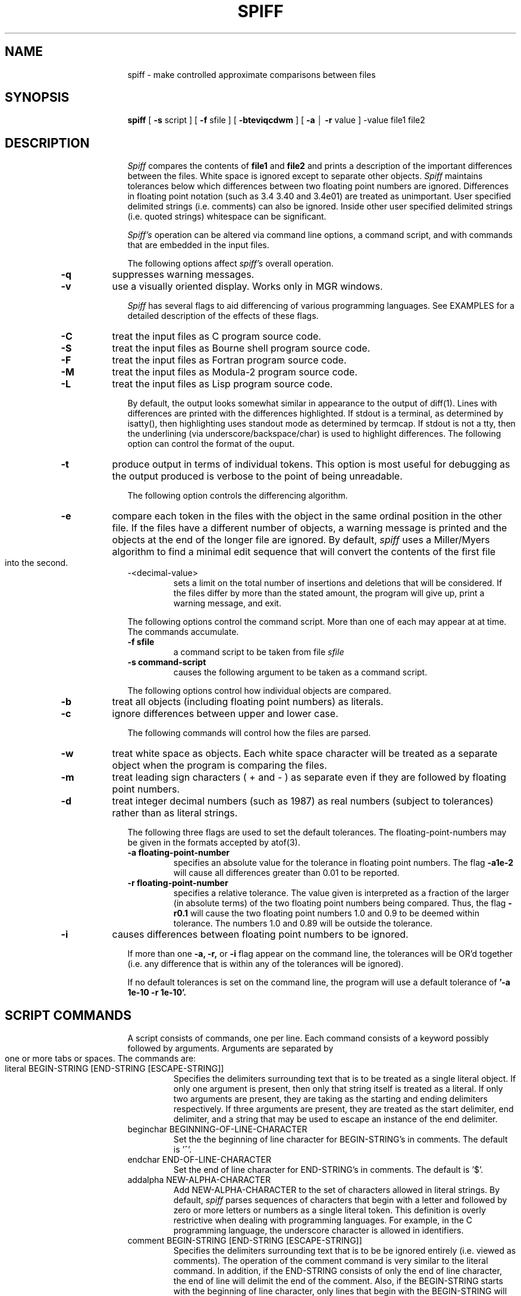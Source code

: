 .ll 6i
.pl 10.5i
.po 1.25i
.\"	@(#)spiff.1	1.0 (Bellcore) 9/20/87
.\"
.lt 6.0i
.TH SPIFF 1 "February 2, 1988"
.AT 3
.SH NAME
spiff \- make controlled approximate comparisons between files 
.SH SYNOPSIS
.B spiff
[
.B \-s
script ] [
.B \-f
sfile ] [
.B \-bteviqcdwm
] [
.B \-a
\(br
.B \-r
value ] \-value file1 file2
.SH DESCRIPTION
.I Spiff
compares the contents of 
.B file1
and
.B file2
and prints a description of the important differences between
the files.
White space is ignored except to separate other objects.
.I Spiff
maintains tolerances below which differences between two floating point
numbers are ignored. 
Differences in floating point notation (such as 3.4 3.40 and 3.4e01)
are treated as unimportant.
User specified delimited strings (i.e. comments) can also be ignored.
Inside other user specified delimited strings
(i.e. quoted strings) whitespace can be significant.
.PP
.I Spiff's
operation can be altered via command line options, a command script, and with
commands that are embedded in the input files.
.PP
The following options affect
.I spiff's
overall operation.
.TP
.B \-q
suppresses warning messages.
.TP
.B \-v
use a visually oriented display.  Works only in MGR windows.
.PP
.I Spiff
has several flags to aid differencing of various programming languages.
See EXAMPLES for a detailed description of the effects of these flags.
.TP
.B \-C
treat the input files as C program source code.
.TP
.B \-S
treat the input files as Bourne shell program source code.
.TP
.B \-F
treat the input files as Fortran program source code.
.TP
.B \-M
treat the input files as Modula-2 program source code.
.TP
.B \-L
treat the input files as Lisp program source code.
.PP
By default, the output looks somewhat similar in appearance
to the output of diff(1).  Lines with differences are printed with
the differences highlighted.  If stdout is a terminal, as determined
by isatty(), then highlighting uses standout mode as determined by termcap.
If stdout is not a tty, then the underlining (via underscore/backspace/char)
is used to highlight differences.
The following option can control the format of the ouput.
.TP
.B \-t
produce output in terms of individual tokens.  This option is
most useful for debugging as the output produced is verbose to
the point of being unreadable.
.PP
The following option controls the differencing algorithm.
.TP
.B \-e
compare each token 
in the files with the object in the same ordinal
position in the other file.  If the files have a different number
of objects, a warning message is printed
and the objects at the end of the longer file are ignored.
By default,
.I spiff
uses a Miller/Myers algorithm to find a minimal edit sequence
that will convert the contents of the first file into the second.
.TP
\-<decimal-value>
sets a limit on the total number of insertions and deletions
that will be considered.
If the files differ by more than the stated amount,
the program will give up, print a warning message, and exit.
.PP
The following options control the command script.  More than one of
each may appear at at time. The commands accumulate.
.TP
.B \-f sfile
a command script to be taken from file
.IR sfile 
.TP
.B \-s command-script
causes the following argument to be taken as a command script.
.PP
The following options control how individual objects are compared.
.TP
.B \-b
treat all objects (including floating point numbers) as literals.
.TP
.B \-c
ignore differences between upper and lower case.
.PP
The following commands will control how the files are parsed.
.TP
.B \-w
treat white space as objects.  Each white space character will
be treated as a separate object when the program is comparing the
files.
.TP
.B \-m
treat leading sign characters ( + and \- ) as separate even
if they are followed by floating point numbers.
.TP
.B \-d
treat integer decimal numbers (such as 1987) as real numbers (subject to
tolerances) rather than as literal strings.
.PP
The following three flags are used to set the default tolerances.
The floating-point-numbers may be given in the formats accepted
by atof(3).
.TP
.B \-a floating-point-number
specifies an absolute value for the tolerance in floating point numbers.
The flag
.B \-a1e-2
will cause all differences greater than 0.01 to be reported.
.TP
.B \-r floating-point-number
specifies a relative tolerance. The value given is interpreted
as a fraction of the larger (in absolute terms) 
of the two floating point numbers being compared.
Thus, the flag
.B \-r0.1
will cause the two floating point numbers 1.0 and 0.9 to be deemed within
tolerance. The numbers 1.0 and 0.89 will be outside the tolerance.
.TP
.B \-i
causes differences between floating point numbers to be ignored.
.PP
If more than one
.B \-a, \-r,
or
.B \-i
flag appear on the command line,
the tolerances will be OR'd together (i.e. any difference that is within
any of the tolerances will be ignored). 
.PP
If no default tolerances is set on the command line,
the program will use a default tolerance of
.B '\-a 1e-10 \-r 1e-10'.
.SH SCRIPT COMMANDS
.PP
A script consists of commands, one per line.
Each command consists of a keyword possibly followed by arguments.
Arguments are separated by one or more tabs or spaces.
The commands are:
.TP
literal BEGIN-STRING [END-STRING [ESCAPE-STRING]]
Specifies the delimiters surrounding text that is to be treated as a single
literal object. If only one argument is present, then only that string itself is treated
as a literal. If only two arguments are present, they are taking as the starting
and ending delimiters respectively.  If three arguments are present, they are treated
as the start delimiter, end delimiter, and a string that may be used to escape
an instance of the end delimiter.
.TP
beginchar BEGINNING-OF-LINE-CHARACTER
Set the the beginning of line character for BEGIN-STRING's in comments.
The default is '^'.
.TP
endchar END-OF-LINE-CHARACTER
Set the end of line character for END-STRING's in comments.
The default is '$'.
.TP
addalpha NEW-ALPHA-CHARACTER
Add NEW-ALPHA-CHARACTER to the set of characters allowed in literal strings.
By default, 
.I spiff
parses sequences of characters that begin with a letter and followed by
zero or more letters or numbers as a single literal token.  This definition
is overly restrictive when dealing with programming languages.
For example, in the C programming language,
the underscore character is allowed in identifiers. 
.TP
comment BEGIN-STRING [END-STRING [ESCAPE-STRING]]
Specifies the delimiters surrounding text that is to be be ignored entirely
(i.e. viewed as comments).
The operation of the comment command is very similar to the literal command.
In addition, if the END-STRING consists of only
the end of line character, the end of line will delimit the end of the comment.
Also, if the BEGIN-STRING starts with the beginning of line character, only
lines that begin with the BEGIN-STRING will be ignored.
.PP
More than one comment specification and more than one literal string specification
may be specified at a time.
.TP
nestcom BEGIN-STRING [END-STRING [ESCAPE-STRING]]
Similar to the comment command, but allows comments to be nested.
Note, due to the design of the parser nested comments can not
have a BEGIN-STRING that starts with the beginning of line character.  
.TP
resetcomments
Clears the list of comment specifications.
.TP
resetliterals
Clears the list of literal specifications.
.TP
tol [aVALUE\(brrVALUE\(bri\(brd . . . [ ; aVALUE\(brrVALUE\(bri\(brd . . . ] . . . ]
set the tolerance for floating point comparisons.  
The arguments to the tol command are a set of tolerance specifications
separated by semicolons.  If more than one a,r,d, or i appears within
a specification, then the tolerances are OR'd together (i.e. any difference
that is within any tolerance will be ignored).
The semantics of a,r, and i are identical to the
.B \-a, \-r,
and
.B \-i
flags. The d means that the default tolerance (as specified by the invocation
options) should be used.
If more than one specification appears on the line, the first
specification is applied to the first floating point number on each line,
the second specification to the second floating point number one each line
of the input files, and so on.  If there are more floating point numbers
on a given line of input than tolerance specifications,
the last specification is used repeatedly for all remaining floating point numbers
on that line.
.TP
command STRING
lines in the input file that start with STRING will be interpreted as
command lines. If no "command" is given as part of a
.B \-s
or
.B \-f
then it will be impossible to embed commands in the input files.
.TP
rem
.TP
#
used to places human readable remarks into a commands script. Note that the
use of the '#' character differs from other command languages (for instance
the Bourne shell).
.I Spiff
will only recognize the '#' as beginning a comment when it is the first
non-blank character on the command line.  A '#' character appearing elsewhere
will be treated as part of the command.  Cautious users should use 'rem'.
Those hopelessly addicted to '#' as a comment character can have command
scripts with a familiar format.
.PP
Tolerances specified in the command scripts have precedence over the tolerance
specified on the invocation command line. The tolerance specified in
.I file1
has precedence over the tolerance specified in
.I file2.
.PP
.SH VISUAL MODE
If
.I spiff
is invoked with the \-v option, it will enter an interactive mode rather
than produce an edit sequence.  Three windows will be put on the screen.
Two windows will contain corresponding segments of the input files.
Objects that appear in both segments will be examined for differences and
if any difference is found, the objects will be highlighted in reverse video
on the screen.  Objects that appear in only one window will have a line drawn
through them to indicate that they aren't being compared with anything in the other
text window. The third window is a command window.  The command window will
accept a single tolerance specification (followed by a newline)
in a form suitable to the
.B tol
command.  The tolerance specified will then be used as the default tolerance
and the display will be updated to highlight only those objects that exceed
the new default tolerance.  Typing 
.B m
(followed by a newline) will display the next screenfull of text. Typing
.B q
(followed by a newline)  will cause the program to exit.
.SH LIMITS
Each input files can be no longer that 10,000 line long or contain more
than 50,000 tokens. Longer files will be truncated.
No line can be longer than 1024 characters.  Newlines
will be inserted every 1024 character.
.SH EXAMPLES
.TP
spiff \-e \-d foo bar
this invocation (using exact match algorithm and treating integer numbers
as if they were floats) is very useful for examining large tables of numbers.
.TP
spiff \-0 foo bar
compare the two files, quitting after the first difference is found.
This makes the program operate roughly like cmp(1).
.TP
spiff \-0 -q foo bar
same as the above, but no output is produced.
The return code is still useful.
.TP
spiff \-w \-b foo bar
will make the program operate much like diff(1).
.TP
spiff \-a1e-5 \-r0.001 foo bar
compare the contents of the files foo and bar and ignore all differences between
floating point numbers that are less than or equal to
0.00001 or 0.1% of the number of larger magnitude.
.TP
tol a.01 r.01
will cause all differences between floating point numbers that are less than
or equal to
0.01 or 1% of the number of larger magnitude to be ignored.
.TP
tol a.01 r.01 ; i
will cause the tolerance in the previous example to be applied to the first
floating point number on each line.  All differences between the second and
subsequent floating point numbers on each line will be ignored.
.TP
tol a.01 r.01 ; i ; a.0001
like the above except that only differences between the second floating point
number on each line will be ignored. The differences between
third and subsequent floating point numbers on each number will be ignored if they
are less than or equal to 0.0001.
.IP
A useful script for examing C code is:
.nf
literal  "    "    \\ 
comment  /*  */
literal  &&
literal  \(br\(br
literal  <=
literal  >=
literal  !=
literal  ==
literal  --
literal  ++
literal  <<
literal  >>
literal  ->
addalpha _
tol      a0
.fi
.IP
A useful script for shell programs is:
.nf
literal  '    '    \\
comment  #    $
tol      a0
.fi
.IP
A useful script for Fortran programs is:
.nf
literal ' ' '
comment ^C $
tol     a0
.fi
.IP
A useful script for Modula 2 programs is:
.nf
literal ' '
literal " "
nestcom (* *)
literal :=
literal <>
literal <=
literal >=
tol     a0
.fi
.IP
A useful script for Lisp programs is:
.nf
literal " "
comment ; $
tol     a0
.fi
.SH DIAGNOSTICS
.I Spiff's
exit status is 0 if no differences are found, 1 if differences are found, and
2 upon error.
.SH BUGS
In C code, escaped newlines will appear as differences.
.PP
Comments are treated as token delimiters.
.PP
Comments in Basic don't work right.  The line number is not ignored.
.PP
Continuation lines in Fortran comments don't work.
.PP
There is no way to represent strings specified using a
Hollerith notation in Fortran.
.PP
In formated English text, hyphenated words,
movements in pictures, footnotes, etc.
will be reported as differences.
.PP
STRING's in script commands can not include whitespace.
.PP
Visual mode does not handle tabs properly.  Files containing
tabs should be run through
expand(1) before trying to display them with visual mode.
.PP
In visual mode, the text windows appear in a fixed size and font.
Lines longer than the window size will not be handled properly.
.PP
Objects (literal strings) that contain newlines cause trouble in several places
in visual mode.
.PP
Visual mode should accept more than one tolerance specification.
.PP
When using visual mode or the exact match comparison algorithm, the program
should do the parsing on the fly rather than truncating long files.
.SH AUTHOR
Daniel Nachbar
.SH COPYRIGHT
.nf
                 Copyright (c) 1988 Bellcore
                     All Rights Reserved
Permission is granted to copy or use this program,
EXCEPT that it may not be sold for profit, the copyright
notice must be reproduced on copies, and credit should
be given to Bellcore where it is due.
         BELLCORE MAKES NO WARRANTY AND ACCEPTS
            NO LIABILITY FOR THIS PROGRAM.
.fi

.br
.SH SEE ALSO
atof(3)
isatty(2)
diff(1)
cmp(1)
expand(1)
mgr(1L)
.PP
"Spiff -- A Program for Making Controlled Approximate Comparisons of Files",
by Daniel Nachbar.
.PP
"A File Comparison Program" by Webb Miller and Eugene W. Myers in Software \-
Practice and Experience, Volume 15(11), pp.1025-1040, (November 1985).
